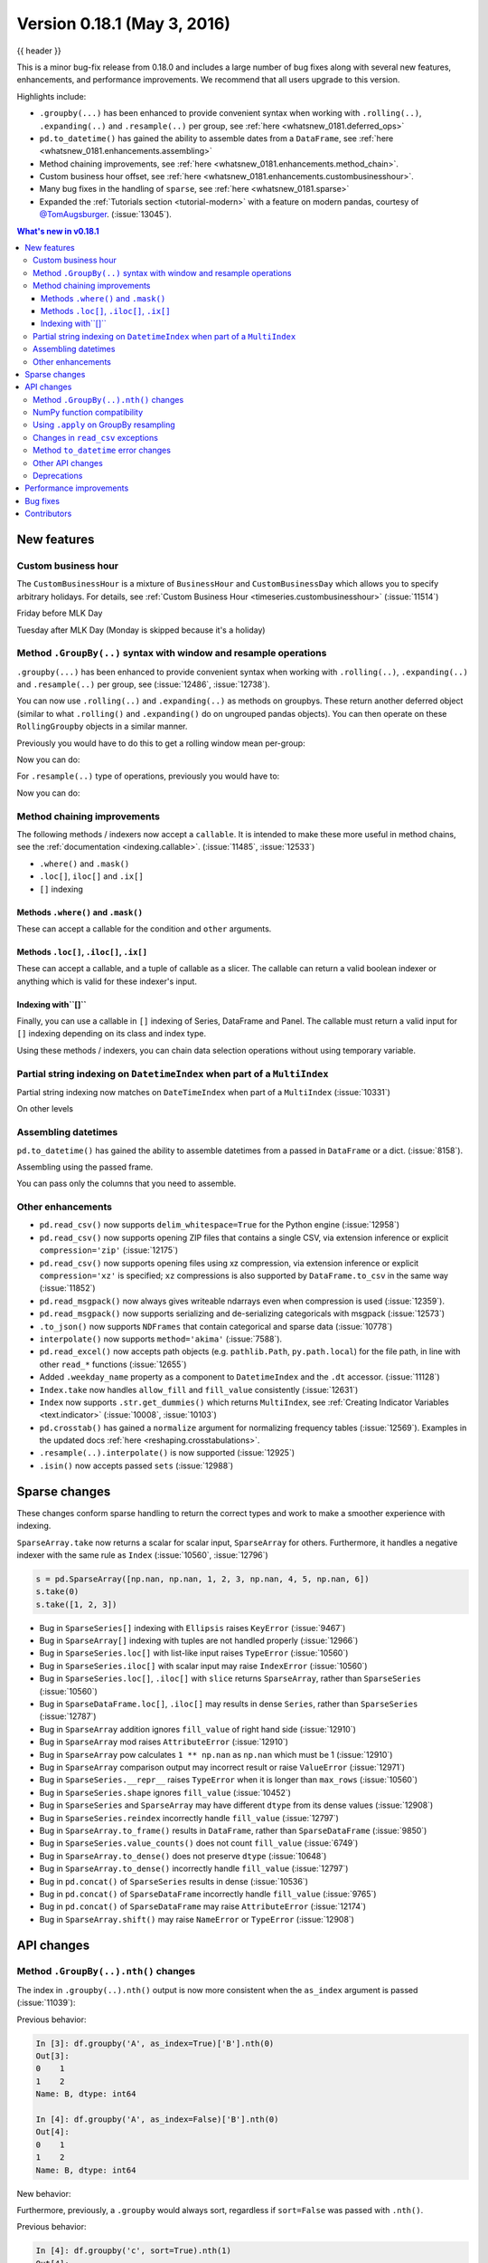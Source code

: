 .. _whatsnew_0181:

Version 0.18.1 (May 3, 2016)
----------------------------

{{ header }}


This is a minor bug-fix release from 0.18.0 and includes a large number of
bug fixes along with several new features, enhancements, and performance improvements.
We recommend that all users upgrade to this version.

Highlights include:

- ``.groupby(...)`` has been enhanced to provide convenient syntax when working with ``.rolling(..)``, ``.expanding(..)`` and ``.resample(..)`` per group, see :ref:`here <whatsnew_0181.deferred_ops>`
- ``pd.to_datetime()`` has gained the ability to assemble dates from a ``DataFrame``, see :ref:`here <whatsnew_0181.enhancements.assembling>`
- Method chaining improvements, see :ref:`here <whatsnew_0181.enhancements.method_chain>`.
- Custom business hour offset, see :ref:`here <whatsnew_0181.enhancements.custombusinesshour>`.
- Many bug fixes in the handling of ``sparse``, see :ref:`here <whatsnew_0181.sparse>`
- Expanded the :ref:`Tutorials section <tutorial-modern>` with a feature on modern pandas, courtesy of `@TomAugsburger <https://twitter.com/TomAugspurger>`__. (:issue:`13045`).


.. contents:: What's new in v0.18.1
    :local:
    :backlinks: none

.. _whatsnew_0181.new_features:

New features
~~~~~~~~~~~~

.. _whatsnew_0181.enhancements.custombusinesshour:

Custom business hour
^^^^^^^^^^^^^^^^^^^^

The ``CustomBusinessHour`` is a mixture of ``BusinessHour`` and ``CustomBusinessDay`` which
allows you to specify arbitrary holidays. For details,
see :ref:`Custom Business Hour <timeseries.custombusinesshour>` (:issue:`11514`)

.. ipython:: python

    from pandas.tseries.offsets import CustomBusinessHour
    from pandas.tseries.holiday import USFederalHolidayCalendar
    bhour_us = CustomBusinessHour(calendar=USFederalHolidayCalendar())

Friday before MLK Day

.. ipython:: python

    import datetime
    dt = datetime.datetime(2014, 1, 17, 15)

    dt + bhour_us

Tuesday after MLK Day (Monday is skipped because it's a holiday)

.. ipython:: python

    dt + bhour_us * 2

.. _whatsnew_0181.deferred_ops:

Method ``.GroupBy(..)`` syntax with window and resample operations
^^^^^^^^^^^^^^^^^^^^^^^^^^^^^^^^^^^^^^^^^^^^^^^^^^^^^^^^^^^^^^^^^^

``.groupby(...)`` has been enhanced to provide convenient syntax when working with ``.rolling(..)``, ``.expanding(..)`` and ``.resample(..)`` per group, see (:issue:`12486`, :issue:`12738`).

You can now use ``.rolling(..)`` and ``.expanding(..)`` as methods on groupbys. These return another deferred object (similar to what ``.rolling()`` and ``.expanding()`` do on ungrouped pandas objects). You can then operate on these ``RollingGroupby`` objects in a similar manner.

Previously you would have to do this to get a rolling window mean per-group:

.. ipython:: python

   df = pd.DataFrame({'A': [1] * 20 + [2] * 12 + [3] * 8,
                      'B': np.arange(40)})
   df

.. ipython:: python

   df.groupby('A').apply(lambda x: x.rolling(4).B.mean())

Now you can do:

.. ipython:: python

   df.groupby('A').rolling(4).B.mean()

For ``.resample(..)`` type of operations, previously you would have to:

.. ipython:: python

   df = pd.DataFrame({'date': pd.date_range(start='2016-01-01',
                                            periods=4,
                                            freq='W'),
                      'group': [1, 1, 2, 2],
                      'val': [5, 6, 7, 8]}).set_index('date')

   df

.. ipython:: python

   df.groupby('group').apply(lambda x: x.resample('1D').ffill())

Now you can do:

.. ipython:: python

   df.groupby('group').resample('1D').ffill()

.. _whatsnew_0181.enhancements.method_chain:

Method chaining improvements
^^^^^^^^^^^^^^^^^^^^^^^^^^^^

The following methods / indexers now accept a ``callable``. It is intended to make
these more useful in method chains, see the :ref:`documentation <indexing.callable>`.
(:issue:`11485`, :issue:`12533`)

- ``.where()`` and ``.mask()``
- ``.loc[]``, ``iloc[]`` and ``.ix[]``
- ``[]`` indexing

Methods ``.where()`` and ``.mask()``
""""""""""""""""""""""""""""""""""""

These can accept a callable for the condition and ``other``
arguments.

.. ipython:: python

   df = pd.DataFrame({'A': [1, 2, 3],
                      'B': [4, 5, 6],
                      'C': [7, 8, 9]})
   df.where(lambda x: x > 4, lambda x: x + 10)

Methods ``.loc[]``, ``.iloc[]``, ``.ix[]``
""""""""""""""""""""""""""""""""""""""""""

These can accept a callable, and a tuple of callable as a slicer. The callable
can return a valid boolean indexer or anything which is valid for these indexer's input.

.. ipython:: python

   # callable returns bool indexer
   df.loc[lambda x: x.A >= 2, lambda x: x.sum() > 10]

   # callable returns list of labels
   df.loc[lambda x: [1, 2], lambda x: ['A', 'B']]

Indexing with``[]``
"""""""""""""""""""

Finally, you can use a callable in ``[]`` indexing of Series, DataFrame and Panel.
The callable must return a valid input for ``[]`` indexing depending on its
class and index type.

.. ipython:: python

   df[lambda x: 'A']

Using these methods / indexers, you can chain data selection operations
without using temporary variable.

.. ipython:: python

   bb = pd.read_csv('data/baseball.csv', index_col='id')
   (bb.groupby(['year', 'team'])
      .sum()
      .loc[lambda df: df.r > 100])

.. _whatsnew_0181.partial_string_indexing:

Partial string indexing on ``DatetimeIndex`` when part of a ``MultiIndex``
^^^^^^^^^^^^^^^^^^^^^^^^^^^^^^^^^^^^^^^^^^^^^^^^^^^^^^^^^^^^^^^^^^^^^^^^^^

Partial string indexing now matches on ``DateTimeIndex`` when part of a ``MultiIndex`` (:issue:`10331`)

.. ipython:: python

   dft2 = pd.DataFrame(
       np.random.randn(20, 1),
       columns=['A'],
       index=pd.MultiIndex.from_product([pd.date_range('20130101',
                                                       periods=10,
                                                       freq='12H'),
                                         ['a', 'b']]))
   dft2
   dft2.loc['2013-01-05']

On other levels

.. ipython:: python

   idx = pd.IndexSlice
   dft2 = dft2.swaplevel(0, 1).sort_index()
   dft2
   dft2.loc[idx[:, '2013-01-05'], :]

.. _whatsnew_0181.enhancements.assembling:

Assembling datetimes
^^^^^^^^^^^^^^^^^^^^

``pd.to_datetime()`` has gained the ability to assemble datetimes from a passed in ``DataFrame`` or a dict. (:issue:`8158`).

.. ipython:: python

   df = pd.DataFrame({'year': [2015, 2016],
                      'month': [2, 3],
                      'day': [4, 5],
                      'hour': [2, 3]})
   df

Assembling using the passed frame.

.. ipython:: python

   pd.to_datetime(df)

You can pass only the columns that you need to assemble.

.. ipython:: python

   pd.to_datetime(df[['year', 'month', 'day']])

.. _whatsnew_0181.other:

Other enhancements
^^^^^^^^^^^^^^^^^^

- ``pd.read_csv()`` now supports ``delim_whitespace=True`` for the Python engine (:issue:`12958`)
- ``pd.read_csv()`` now supports opening ZIP files that contains a single CSV, via extension inference or explicit ``compression='zip'`` (:issue:`12175`)
- ``pd.read_csv()`` now supports opening files using xz compression, via extension inference or explicit ``compression='xz'`` is specified; ``xz`` compressions is also supported by ``DataFrame.to_csv`` in the same way (:issue:`11852`)
- ``pd.read_msgpack()`` now always gives writeable ndarrays even when compression is used (:issue:`12359`).
- ``pd.read_msgpack()`` now supports serializing and de-serializing categoricals with msgpack (:issue:`12573`)
- ``.to_json()`` now supports ``NDFrames`` that contain categorical and sparse data (:issue:`10778`)
- ``interpolate()`` now supports ``method='akima'`` (:issue:`7588`).
- ``pd.read_excel()`` now accepts path objects (e.g. ``pathlib.Path``, ``py.path.local``) for the file path, in line with other ``read_*`` functions (:issue:`12655`)
- Added ``.weekday_name`` property as a component to ``DatetimeIndex`` and the ``.dt`` accessor. (:issue:`11128`)

- ``Index.take`` now handles ``allow_fill`` and ``fill_value`` consistently (:issue:`12631`)

  .. ipython:: python

     idx = pd.Index([1., 2., 3., 4.], dtype='float')

     # default, allow_fill=True, fill_value=None
     idx.take([2, -1])
     idx.take([2, -1], fill_value=True)

- ``Index`` now supports ``.str.get_dummies()`` which returns ``MultiIndex``, see :ref:`Creating Indicator Variables <text.indicator>` (:issue:`10008`, :issue:`10103`)

  .. ipython:: python

     idx = pd.Index(['a|b', 'a|c', 'b|c'])
     idx.str.get_dummies('|')


- ``pd.crosstab()`` has gained a ``normalize`` argument for normalizing frequency tables (:issue:`12569`). Examples in the updated docs :ref:`here <reshaping.crosstabulations>`.
- ``.resample(..).interpolate()`` is now supported (:issue:`12925`)
- ``.isin()`` now accepts passed ``sets`` (:issue:`12988`)

.. _whatsnew_0181.sparse:

Sparse changes
~~~~~~~~~~~~~~

These changes conform sparse handling to return the correct types and work to make a smoother experience with indexing.

``SparseArray.take`` now returns a scalar for scalar input, ``SparseArray`` for others. Furthermore, it handles a negative indexer with the same rule as ``Index`` (:issue:`10560`, :issue:`12796`)

.. code-block:: python

   s = pd.SparseArray([np.nan, np.nan, 1, 2, 3, np.nan, 4, 5, np.nan, 6])
   s.take(0)
   s.take([1, 2, 3])

- Bug in ``SparseSeries[]`` indexing with ``Ellipsis`` raises ``KeyError`` (:issue:`9467`)
- Bug in ``SparseArray[]`` indexing with tuples are not handled properly (:issue:`12966`)
- Bug in ``SparseSeries.loc[]`` with list-like input raises ``TypeError`` (:issue:`10560`)
- Bug in ``SparseSeries.iloc[]`` with scalar input may raise ``IndexError`` (:issue:`10560`)
- Bug in ``SparseSeries.loc[]``, ``.iloc[]`` with ``slice`` returns ``SparseArray``, rather than ``SparseSeries`` (:issue:`10560`)
- Bug in ``SparseDataFrame.loc[]``, ``.iloc[]`` may results in dense ``Series``, rather than ``SparseSeries`` (:issue:`12787`)
- Bug in ``SparseArray`` addition ignores ``fill_value`` of right hand side (:issue:`12910`)
- Bug in ``SparseArray`` mod raises ``AttributeError`` (:issue:`12910`)
- Bug in ``SparseArray`` pow calculates ``1 ** np.nan`` as ``np.nan`` which must be 1 (:issue:`12910`)
- Bug in ``SparseArray`` comparison output may incorrect result or raise ``ValueError`` (:issue:`12971`)
- Bug in ``SparseSeries.__repr__`` raises ``TypeError`` when it is longer than ``max_rows`` (:issue:`10560`)
- Bug in ``SparseSeries.shape`` ignores ``fill_value`` (:issue:`10452`)
- Bug in ``SparseSeries`` and ``SparseArray`` may have different ``dtype`` from its dense values (:issue:`12908`)
- Bug in ``SparseSeries.reindex`` incorrectly handle ``fill_value`` (:issue:`12797`)
- Bug in ``SparseArray.to_frame()`` results in ``DataFrame``, rather than ``SparseDataFrame`` (:issue:`9850`)
- Bug in ``SparseSeries.value_counts()`` does not count ``fill_value`` (:issue:`6749`)
- Bug in ``SparseArray.to_dense()`` does not preserve ``dtype`` (:issue:`10648`)
- Bug in ``SparseArray.to_dense()`` incorrectly handle ``fill_value`` (:issue:`12797`)
- Bug in ``pd.concat()`` of ``SparseSeries`` results in dense (:issue:`10536`)
- Bug in ``pd.concat()`` of ``SparseDataFrame`` incorrectly handle ``fill_value`` (:issue:`9765`)
- Bug in ``pd.concat()`` of ``SparseDataFrame`` may raise ``AttributeError`` (:issue:`12174`)
- Bug in ``SparseArray.shift()`` may raise ``NameError`` or ``TypeError`` (:issue:`12908`)

.. _whatsnew_0181.api:

API changes
~~~~~~~~~~~

.. _whatsnew_0181.api.groubynth:

Method ``.GroupBy(..).nth()`` changes
^^^^^^^^^^^^^^^^^^^^^^^^^^^^^^^^^^^^^

The index in ``.groupby(..).nth()`` output is now more consistent when the ``as_index`` argument is passed (:issue:`11039`):

.. ipython:: python

   df = pd.DataFrame({'A': ['a', 'b', 'a'],
                      'B': [1, 2, 3]})
   df

Previous behavior:

.. code-block:: ipython

   In [3]: df.groupby('A', as_index=True)['B'].nth(0)
   Out[3]:
   0    1
   1    2
   Name: B, dtype: int64

   In [4]: df.groupby('A', as_index=False)['B'].nth(0)
   Out[4]:
   0    1
   1    2
   Name: B, dtype: int64

New behavior:

.. ipython:: python

    df.groupby('A', as_index=True)['B'].nth(0)
    df.groupby('A', as_index=False)['B'].nth(0)

Furthermore, previously, a ``.groupby`` would always sort, regardless if ``sort=False`` was passed with ``.nth()``.

.. ipython:: python

   np.random.seed(1234)
   df = pd.DataFrame(np.random.randn(100, 2), columns=['a', 'b'])
   df['c'] = np.random.randint(0, 4, 100)

Previous behavior:

.. code-block:: ipython

   In [4]: df.groupby('c', sort=True).nth(1)
   Out[4]:
             a         b
   c
   0 -0.334077  0.002118
   1  0.036142 -2.074978
   2 -0.720589  0.887163
   3  0.859588 -0.636524

   In [5]: df.groupby('c', sort=False).nth(1)
   Out[5]:
             a         b
   c
   0 -0.334077  0.002118
   1  0.036142 -2.074978
   2 -0.720589  0.887163
   3  0.859588 -0.636524

New behavior:

.. ipython:: python

   df.groupby('c', sort=True).nth(1)
   df.groupby('c', sort=False).nth(1)


.. _whatsnew_0181.numpy_compatibility:

NumPy function compatibility
^^^^^^^^^^^^^^^^^^^^^^^^^^^^

Compatibility between pandas array-like methods (e.g. ``sum`` and ``take``) and their ``numpy``
counterparts has been greatly increased by augmenting the signatures of the ``pandas`` methods so
as to accept arguments that can be passed in from ``numpy``, even if they are not necessarily
used in the ``pandas`` implementation (:issue:`12644`, :issue:`12638`, :issue:`12687`)

- ``.searchsorted()`` for ``Index`` and ``TimedeltaIndex`` now accept a ``sorter`` argument to maintain compatibility with numpy's ``searchsorted`` function (:issue:`12238`)
- Bug in numpy compatibility of ``np.round()`` on a ``Series`` (:issue:`12600`)

An example of this signature augmentation is illustrated below:

.. code-block:: python

   sp = pd.SparseDataFrame([1, 2, 3])
   sp

Previous behaviour:

.. code-block:: ipython

   In [2]: np.cumsum(sp, axis=0)
   ...
   TypeError: cumsum() takes at most 2 arguments (4 given)

New behaviour:

.. code-block:: python

   np.cumsum(sp, axis=0)

.. _whatsnew_0181.apply_resample:

Using ``.apply`` on GroupBy resampling
^^^^^^^^^^^^^^^^^^^^^^^^^^^^^^^^^^^^^^

Using ``apply`` on resampling groupby operations (using a ``pd.TimeGrouper``) now has the same output types as similar ``apply`` calls on other groupby operations. (:issue:`11742`).

.. ipython:: python

    df = pd.DataFrame({'date': pd.to_datetime(['10/10/2000', '11/10/2000']),
                      'value': [10, 13]})
    df

Previous behavior:

.. code-block:: ipython

    In [1]: df.groupby(pd.TimeGrouper(key='date',
       ...:                           freq='M')).apply(lambda x: x.value.sum())
    Out[1]:
    ...
    TypeError: cannot concatenate a non-NDFrame object

    # Output is a Series
    In [2]: df.groupby(pd.TimeGrouper(key='date',
       ...:                           freq='M')).apply(lambda x: x[['value']].sum())
    Out[2]:
    date
    2000-10-31  value    10
    2000-11-30  value    13
    dtype: int64

New behavior:

.. code-block:: ipython

    # Output is a Series
    In [55]: df.groupby(pd.TimeGrouper(key='date',
        ...:                           freq='M')).apply(lambda x: x.value.sum())
    Out[55]:
    date
    2000-10-31    10
    2000-11-30    13
    Freq: M, dtype: int64

    # Output is a DataFrame
    In [56]: df.groupby(pd.TimeGrouper(key='date',
        ...:                           freq='M')).apply(lambda x: x[['value']].sum())
    Out[56]:
                value
    date
    2000-10-31     10
    2000-11-30     13

.. _whatsnew_0181.read_csv_exceptions:

Changes in ``read_csv`` exceptions
^^^^^^^^^^^^^^^^^^^^^^^^^^^^^^^^^^


In order to standardize the ``read_csv`` API for both the ``c`` and ``python`` engines, both will now raise an
``EmptyDataError``, a subclass of ``ValueError``, in response to empty columns or header (:issue:`12493`, :issue:`12506`)

Previous behaviour:

.. code-block:: ipython

   In [1]: import io

   In [2]: df = pd.read_csv(io.StringIO(''), engine='c')
   ...
   ValueError: No columns to parse from file

   In [3]: df = pd.read_csv(io.StringIO(''), engine='python')
   ...
   StopIteration

New behaviour:

.. code-block:: ipython

   In [1]: df = pd.read_csv(io.StringIO(''), engine='c')
   ...
   pandas.io.common.EmptyDataError: No columns to parse from file

   In [2]: df = pd.read_csv(io.StringIO(''), engine='python')
   ...
   pandas.io.common.EmptyDataError: No columns to parse from file

In addition to this error change, several others have been made as well:

- ``CParserError`` now sub-classes ``ValueError`` instead of just a ``Exception`` (:issue:`12551`)
- A ``CParserError`` is now raised instead of a generic ``Exception`` in ``read_csv`` when the ``c`` engine cannot parse a column (:issue:`12506`)
- A ``ValueError`` is now raised instead of a generic ``Exception`` in ``read_csv`` when the ``c`` engine encounters a ``NaN`` value in an integer column (:issue:`12506`)
- A ``ValueError`` is now raised instead of a generic ``Exception`` in ``read_csv`` when ``true_values`` is specified, and the ``c`` engine encounters an element in a column containing unencodable bytes (:issue:`12506`)
- ``pandas.parser.OverflowError`` exception has been removed and has been replaced with Python's built-in ``OverflowError`` exception (:issue:`12506`)
- ``pd.read_csv()`` no longer allows a combination of strings and integers for the ``usecols`` parameter (:issue:`12678`)


.. _whatsnew_0181.api.to_datetime:

Method ``to_datetime`` error changes
^^^^^^^^^^^^^^^^^^^^^^^^^^^^^^^^^^^^

Bugs in ``pd.to_datetime()`` when passing a ``unit`` with convertible entries and ``errors='coerce'`` or non-convertible with ``errors='ignore'``. Furthermore, an ``OutOfBoundsDateime`` exception will be raised when an out-of-range value is encountered for that unit when ``errors='raise'``. (:issue:`11758`, :issue:`13052`, :issue:`13059`)

Previous behaviour:

.. code-block:: ipython

   In [27]: pd.to_datetime(1420043460, unit='s', errors='coerce')
   Out[27]: NaT

   In [28]: pd.to_datetime(11111111, unit='D', errors='ignore')
   OverflowError: Python int too large to convert to C long

   In [29]: pd.to_datetime(11111111, unit='D', errors='raise')
   OverflowError: Python int too large to convert to C long

New behaviour:

.. code-block:: ipython

   In [2]: pd.to_datetime(1420043460, unit='s', errors='coerce')
   Out[2]: Timestamp('2014-12-31 16:31:00')

   In [3]: pd.to_datetime(11111111, unit='D', errors='ignore')
   Out[3]: 11111111

   In [4]: pd.to_datetime(11111111, unit='D', errors='raise')
   OutOfBoundsDatetime: cannot convert input with unit 'D'

.. _whatsnew_0181.api.other:

Other API changes
^^^^^^^^^^^^^^^^^

- ``.swaplevel()`` for ``Series``, ``DataFrame``, ``Panel``, and ``MultiIndex`` now features defaults for its first two parameters ``i`` and ``j`` that swap the two innermost levels of the index. (:issue:`12934`)
- ``.searchsorted()`` for ``Index`` and ``TimedeltaIndex`` now accept a ``sorter`` argument to maintain compatibility with numpy's ``searchsorted`` function (:issue:`12238`)
- ``Period`` and ``PeriodIndex`` now raises ``IncompatibleFrequency`` error which inherits ``ValueError`` rather than raw ``ValueError`` (:issue:`12615`)
- ``Series.apply`` for category dtype now applies the passed function to each of the ``.categories`` (and not the ``.codes``), and returns a ``category`` dtype if possible (:issue:`12473`)
- ``read_csv`` will now raise a ``TypeError`` if ``parse_dates`` is neither a boolean, list, or dictionary (matches the doc-string) (:issue:`5636`)
- The default for ``.query()/.eval()`` is now ``engine=None``, which will use ``numexpr`` if it's installed; otherwise it will fallback to the ``python`` engine. This mimics the pre-0.18.1 behavior if ``numexpr`` is installed (and which, previously, if numexpr was not installed, ``.query()/.eval()`` would raise). (:issue:`12749`)
- ``pd.show_versions()`` now includes ``pandas_datareader`` version (:issue:`12740`)
- Provide a proper ``__name__`` and ``__qualname__`` attributes for generic functions (:issue:`12021`)
- ``pd.concat(ignore_index=True)`` now uses ``RangeIndex`` as default (:issue:`12695`)
- ``pd.merge()`` and ``DataFrame.join()`` will show a ``UserWarning`` when merging/joining a single- with a multi-leveled dataframe (:issue:`9455`, :issue:`12219`)
- Compat with ``scipy`` > 0.17 for deprecated ``piecewise_polynomial`` interpolation method; support for the replacement ``from_derivatives`` method (:issue:`12887`)

.. _whatsnew_0181.deprecations:

Deprecations
^^^^^^^^^^^^

- The method name ``Index.sym_diff()`` is deprecated and can be replaced by ``Index.symmetric_difference()`` (:issue:`12591`)
- The method name ``Categorical.sort()`` is deprecated in favor of ``Categorical.sort_values()`` (:issue:`12882`)








.. _whatsnew_0181.performance:

Performance improvements
~~~~~~~~~~~~~~~~~~~~~~~~

- Improved speed of SAS reader (:issue:`12656`, :issue:`12961`)
- Performance improvements in ``.groupby(..).cumcount()`` (:issue:`11039`)
- Improved memory usage in ``pd.read_csv()`` when using ``skiprows=an_integer`` (:issue:`13005`)
- Improved performance of ``DataFrame.to_sql`` when checking case sensitivity for tables. Now only checks if table has been created correctly when table name is not lower case. (:issue:`12876`)
- Improved performance of ``Period`` construction and time series plotting (:issue:`12903`, :issue:`11831`).
- Improved performance of ``.str.encode()`` and ``.str.decode()`` methods (:issue:`13008`)
- Improved performance of ``to_numeric`` if input is numeric dtype (:issue:`12777`)
- Improved performance of sparse arithmetic with ``IntIndex`` (:issue:`13036`)








.. _whatsnew_0181.bug_fixes:

Bug fixes
~~~~~~~~~
- ``usecols`` parameter in ``pd.read_csv`` is now respected even when the lines of a CSV file are not even (:issue:`12203`)
- Bug in ``groupby.transform(..)`` when ``axis=1`` is specified with a non-monotonic ordered index (:issue:`12713`)
- Bug in ``Period`` and ``PeriodIndex`` creation raises ``KeyError`` if ``freq="Minute"`` is specified. Note that "Minute" freq is deprecated in v0.17.0, and recommended to use ``freq="T"`` instead (:issue:`11854`)
- Bug in ``.resample(...).count()`` with a ``PeriodIndex`` always raising a ``TypeError`` (:issue:`12774`)
- Bug in ``.resample(...)`` with a ``PeriodIndex`` casting to a ``DatetimeIndex`` when empty (:issue:`12868`)
- Bug in ``.resample(...)`` with a ``PeriodIndex`` when resampling to an existing frequency (:issue:`12770`)
- Bug in printing data which contains ``Period`` with different ``freq`` raises ``ValueError`` (:issue:`12615`)
- Bug in ``Series`` construction with ``Categorical`` and ``dtype='category'`` is specified (:issue:`12574`)
- Bugs in concatenation with a coercible dtype was too aggressive, resulting in different dtypes in output formatting when an object was longer than ``display.max_rows`` (:issue:`12411`, :issue:`12045`, :issue:`11594`, :issue:`10571`, :issue:`12211`)
- Bug in ``float_format`` option with option not being validated as a callable. (:issue:`12706`)
- Bug in ``GroupBy.filter`` when ``dropna=False`` and no groups fulfilled the criteria (:issue:`12768`)
- Bug in ``__name__`` of ``.cum*`` functions (:issue:`12021`)
- Bug in ``.astype()`` of a ``Float64Inde/Int64Index`` to an ``Int64Index`` (:issue:`12881`)
- Bug in round tripping an integer based index in ``.to_json()/.read_json()`` when ``orient='index'`` (the default) (:issue:`12866`)
- Bug in plotting ``Categorical`` dtypes cause error when attempting stacked bar plot (:issue:`13019`)
- Compat with >= ``numpy`` 1.11 for ``NaT`` comparisons (:issue:`12969`)
- Bug in ``.drop()`` with a non-unique ``MultiIndex``. (:issue:`12701`)
- Bug in ``.concat`` of datetime tz-aware and naive DataFrames (:issue:`12467`)
- Bug in correctly raising a ``ValueError`` in ``.resample(..).fillna(..)`` when passing a non-string (:issue:`12952`)
- Bug fixes in various encoding and header processing issues in ``pd.read_sas()`` (:issue:`12659`, :issue:`12654`, :issue:`12647`, :issue:`12809`)
- Bug in ``pd.crosstab()`` where would silently ignore ``aggfunc`` if ``values=None`` (:issue:`12569`).
- Potential segfault in ``DataFrame.to_json`` when serialising ``datetime.time`` (:issue:`11473`).
- Potential segfault in ``DataFrame.to_json`` when attempting to serialise 0d array (:issue:`11299`).
- Segfault in ``to_json`` when attempting to serialise a ``DataFrame`` or ``Series`` with non-ndarray values; now supports serialization of ``category``, ``sparse``, and ``datetime64[ns, tz]`` dtypes (:issue:`10778`).
- Bug in ``DataFrame.to_json`` with unsupported dtype not passed to default handler (:issue:`12554`).
- Bug in ``.align`` not returning the sub-class (:issue:`12983`)
- Bug in aligning a ``Series`` with a ``DataFrame`` (:issue:`13037`)
- Bug in ``ABCPanel`` in which ``Panel4D`` was not being considered as a valid instance of this generic type (:issue:`12810`)


- Bug in consistency of ``.name`` on ``.groupby(..).apply(..)`` cases (:issue:`12363`)

- Bug in ``Timestamp.__repr__`` that caused ``pprint`` to fail in nested structures (:issue:`12622`)
- Bug in ``Timedelta.min`` and ``Timedelta.max``, the properties now report the true minimum/maximum ``timedeltas`` as recognized by pandas. See the :ref:`documentation <timedeltas.limitations>`. (:issue:`12727`)
- Bug in ``.quantile()`` with interpolation may coerce to ``float`` unexpectedly (:issue:`12772`)
- Bug in ``.quantile()`` with empty ``Series`` may return scalar rather than empty ``Series`` (:issue:`12772`)


- Bug in ``.loc`` with out-of-bounds in a large indexer would raise ``IndexError`` rather than ``KeyError`` (:issue:`12527`)
- Bug in resampling when using a ``TimedeltaIndex`` and ``.asfreq()``, would previously not include the final fencepost (:issue:`12926`)

- Bug in equality testing with a ``Categorical`` in a ``DataFrame`` (:issue:`12564`)
- Bug in ``GroupBy.first()``, ``.last()`` returns incorrect row when ``TimeGrouper`` is used (:issue:`7453`)



- Bug in ``pd.read_csv()`` with the ``c`` engine when specifying ``skiprows`` with newlines in quoted items (:issue:`10911`, :issue:`12775`)
- Bug in ``DataFrame`` timezone lost when assigning tz-aware datetime ``Series`` with alignment (:issue:`12981`)




- Bug in ``.value_counts()`` when ``normalize=True`` and ``dropna=True`` where nulls still contributed to the normalized count (:issue:`12558`)
- Bug in ``Series.value_counts()`` loses name if its dtype is ``category`` (:issue:`12835`)
- Bug in ``Series.value_counts()`` loses timezone info (:issue:`12835`)
- Bug in ``Series.value_counts(normalize=True)`` with ``Categorical`` raises ``UnboundLocalError`` (:issue:`12835`)
- Bug in ``Panel.fillna()`` ignoring ``inplace=True`` (:issue:`12633`)
- Bug in ``pd.read_csv()`` when specifying ``names``, ``usecols``, and ``parse_dates`` simultaneously with the ``c`` engine (:issue:`9755`)
- Bug in ``pd.read_csv()`` when specifying ``delim_whitespace=True`` and ``lineterminator`` simultaneously with the ``c`` engine (:issue:`12912`)
- Bug in ``Series.rename``, ``DataFrame.rename`` and ``DataFrame.rename_axis`` not treating ``Series`` as mappings to relabel (:issue:`12623`).
- Clean in ``.rolling.min`` and ``.rolling.max`` to enhance dtype handling (:issue:`12373`)
- Bug in ``groupby`` where complex types are coerced to float (:issue:`12902`)
- Bug in ``Series.map`` raises ``TypeError`` if its dtype is ``category`` or tz-aware ``datetime`` (:issue:`12473`)

- Bugs on 32bit platforms for some test comparisons (:issue:`12972`)
- Bug in index coercion when falling back from ``RangeIndex`` construction (:issue:`12893`)
- Better error message in window functions when invalid argument (e.g. a float window) is passed (:issue:`12669`)

- Bug in slicing subclassed ``DataFrame`` defined to return subclassed ``Series`` may return normal ``Series`` (:issue:`11559`)


- Bug in ``.str`` accessor methods may raise ``ValueError`` if input has ``name`` and the result is ``DataFrame`` or ``MultiIndex`` (:issue:`12617`)
- Bug in ``DataFrame.last_valid_index()`` and ``DataFrame.first_valid_index()`` on empty frames (:issue:`12800`)


- Bug in ``CategoricalIndex.get_loc`` returns different result from regular ``Index`` (:issue:`12531`)
- Bug in ``PeriodIndex.resample`` where name not propagated (:issue:`12769`)

- Bug in ``date_range`` ``closed`` keyword and timezones (:issue:`12684`).

- Bug in ``pd.concat`` raises ``AttributeError`` when input data contains tz-aware datetime and timedelta (:issue:`12620`)
- Bug in ``pd.concat`` did not handle empty ``Series`` properly (:issue:`11082`)

- Bug in ``.plot.bar`` alignment when ``width`` is specified with ``int`` (:issue:`12979`)


- Bug in ``fill_value`` is ignored if the argument to a binary operator is a constant (:issue:`12723`)

- Bug in ``pd.read_html()`` when using bs4 flavor and parsing table with a header and only one column (:issue:`9178`)

- Bug in ``.pivot_table`` when ``margins=True`` and ``dropna=True`` where nulls still contributed to margin count (:issue:`12577`)
- Bug in ``.pivot_table`` when ``dropna=False`` where table index/column names disappear (:issue:`12133`)
- Bug in ``pd.crosstab()`` when ``margins=True`` and ``dropna=False`` which raised (:issue:`12642`)

- Bug in ``Series.name`` when ``name`` attribute can be a hashable type (:issue:`12610`)

- Bug in ``.describe()`` resets categorical columns information (:issue:`11558`)
- Bug where ``loffset`` argument was not applied when calling ``resample().count()`` on a timeseries (:issue:`12725`)
- ``pd.read_excel()`` now accepts column names associated with keyword argument ``names`` (:issue:`12870`)
- Bug in ``pd.to_numeric()`` with ``Index`` returns ``np.ndarray``, rather than ``Index`` (:issue:`12777`)
- Bug in ``pd.to_numeric()`` with datetime-like may raise ``TypeError`` (:issue:`12777`)
- Bug in ``pd.to_numeric()`` with scalar raises ``ValueError`` (:issue:`12777`)


.. _whatsnew_0.18.1.contributors:

Contributors
~~~~~~~~~~~~

.. contributors:: v0.18.0..v0.18.1
